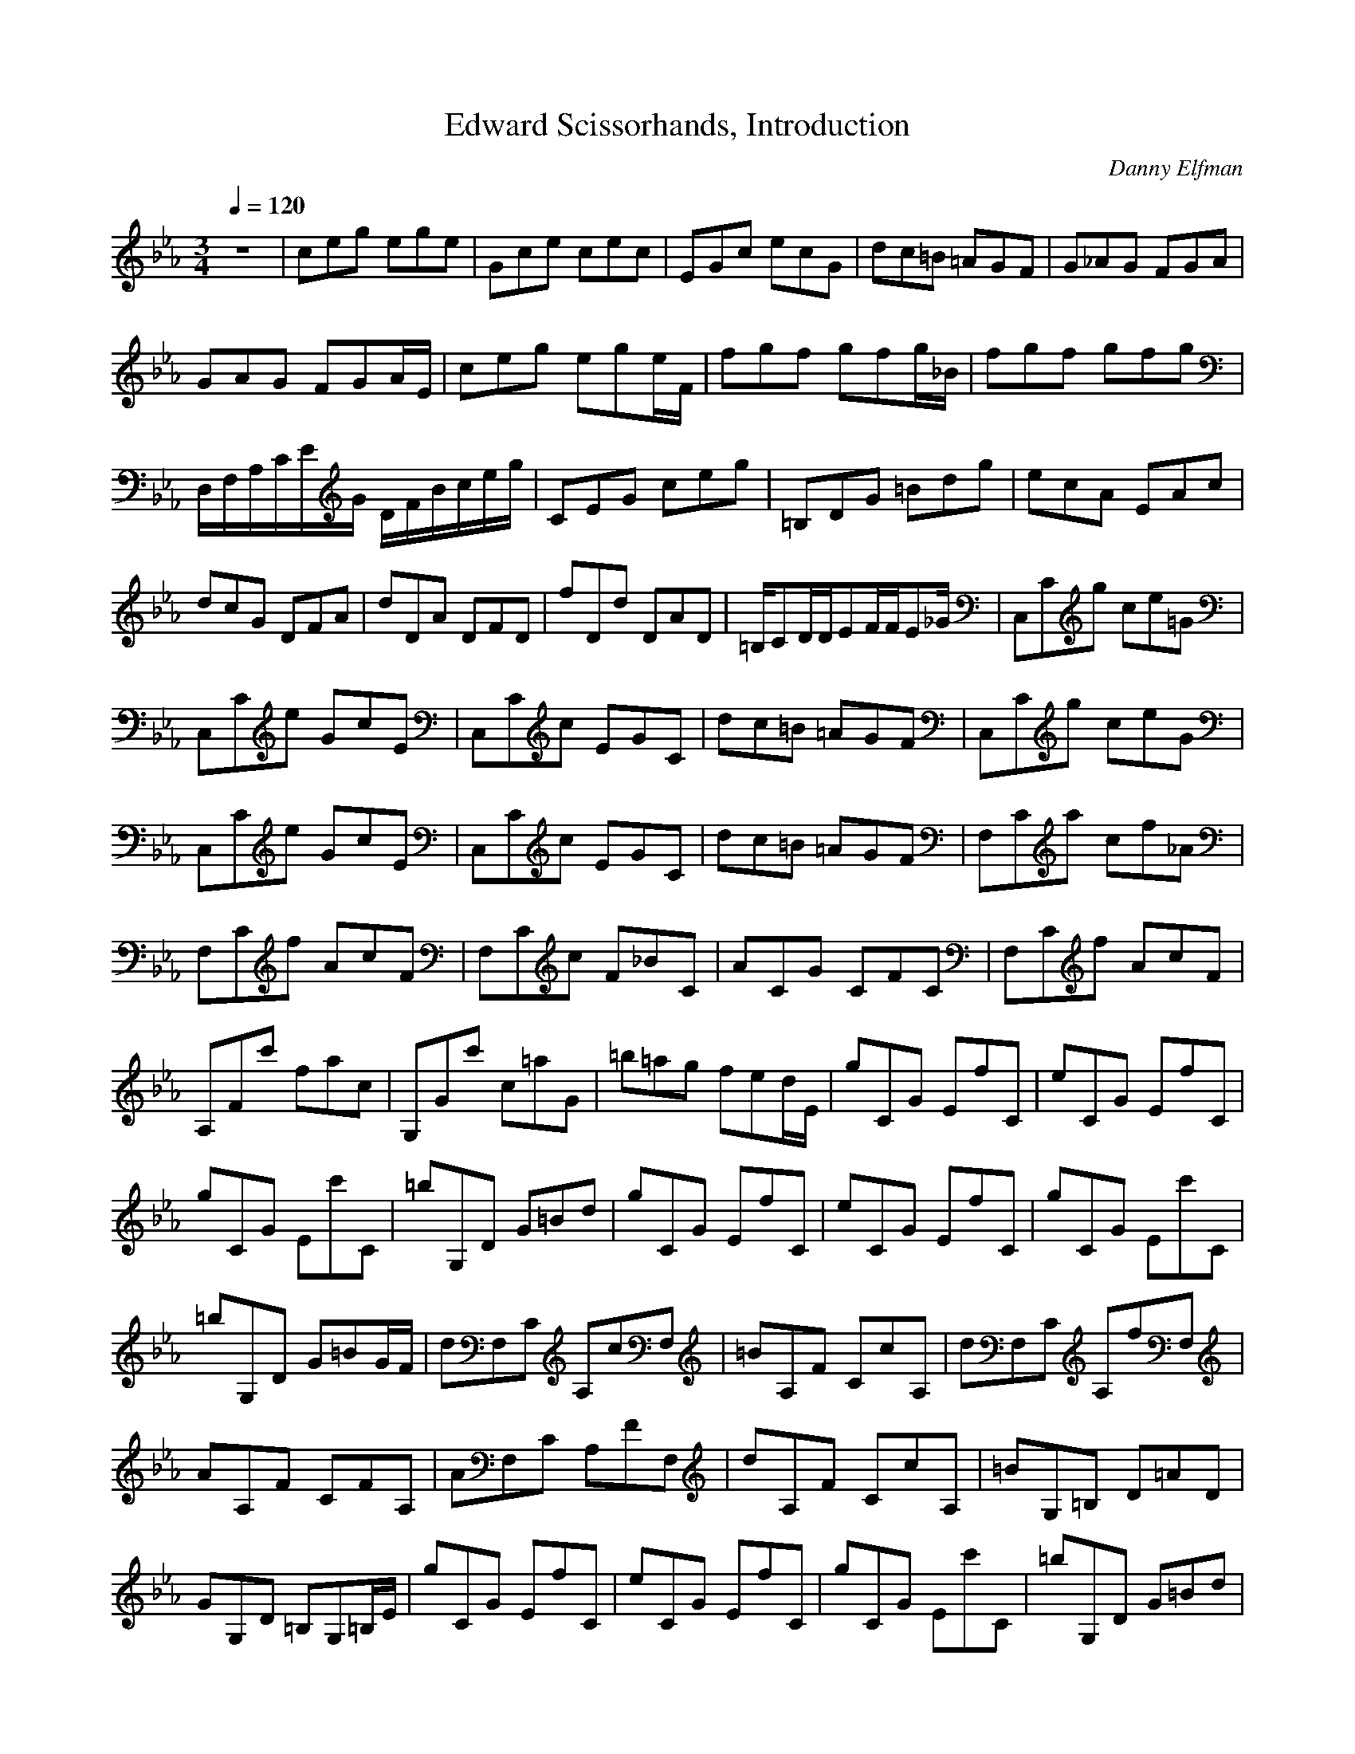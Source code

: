 X:1
T:Edward Scissorhands, Introduction
C:Danny Elfman
Z:Robert Houle/Andaeron Caladithil (Firefoot)
M:3/4
L:1/8
Q:1/4=120
K:Eb
z6|ceg ege|Gce cec|EGc ecG|dc=B =AGF|G_AG FGA|GAG FGA/2E/2|ceg ege/2F/2|fgf gfg/2_B/2|fgf gfg|D,/2F,/2A,/2C/2E/2G/2 D/2F/2B/2c/2e/2g/2|CEG ceg|=B,DG =Bdg|ecA EAc|dcG DFA|dDA DFD|fDd DAD|=B,/2CD/2D/2EF/2F/2E_G/2|C,Cg ce=G|C,Ce GcE|C,Cc EGC|dc=B =AGF|C,Cg ceG|C,Ce GcE|C,Cc EGC|dc=B =AGF|F,Ca cf_A|F,Cf AcF|F,Cc F_BC|ACG CFC|F,Cf AcF|A,Fc' fac|G,Gc' c=aG|=b=ag fed/2E/2|gCG EfC|eCG EfC|gCG Ec'C|=bG,D G=Bd|gCG EfC|eCG EfC|gCG Ec'C|=bG,D G=BG/2F/2|dF,C A,cF,|=BA,F CcA,|dF,C A,fF,|AA,F CFA,|AF,C A,FF,|dA,F CcA,|=BG,=B, D=AD|GG,D =B,G,=B,/2E/2|gCG EfC|eCG EfC|gCG Ec'C|=bG,D G=Bd|gCG EfC|eCG EfC|gCG Ec'C|=bG,D G=BG/2F/2|dF,C A,cF,|=BA,F CcA,|dF,C A,fF,|_AA,F CFA,|AF,C A,FF,|dA,F CcA,|=BG,=B, D=AD|GG,D =B,G,=B,|C,G,E CEC|G,=B,F =B,D=B,|A,E_A FAC|G,=B,G =B,D=B,|F,A,F CFA,|D,A,A DFA,|G,=B,F =B,D=B,|A,EA FAC/2E/2|eCG EgE/2G/2|dG,D =B,GD/2E/2|cA,e C_aE/2G/2|gG=B DG=B,/2F/2|f_D_d efg|a_DF f_dc/2_D/2|=BG,=D =B,=dG/2E/2|eA,E CgA/2E/2|cCd EeG/2D/2|d=B,f DgG/2E/2|aCA ede/2F/2|g_DA FfA/2G/2|gG,=D =B,fG/2F/2|f_Dg FaA/2G/2|g=B=D GG,D|_D,/2F,/2A,/2_D/2A,/2_D/2 F/2A/2_D/2F/2A/2C/2|cF,C A,_BA,/2C/2|AF,C A,BA,/2C/2|cF,C A,fC/2=E/2|=eG=E CG,=E/2C/2|cF,C A,BA,/2C/2|AF,C A,BA,/2C/2|cF,C A,fC/2=E/2|=eG=E CG,C/2F/2|g_B,F _DfB,/2F/2|=e_DB Ff_D/2F/2|gB,F _D_bB,/2F/2|_d_DB FB_D/2F/2|_dB,F _DBB,/2F/2|g_DB Ff_D/2=E/2|=eC=E G=dG|cCG =EC=E|F,Cf cfc-|c/2F,C3/2 cA3/2c/2-|c/2A3/2F,3/2C3/2A-|A/2F3/2A3/2F3/2F,-|F,/2C3/2F3/2C3/2F-|F/2C3/2F,3/2A,3/2C-|C/2A,3/2C3/2A,3/2C,-|C,=E,2 G,2C-|C=E2 G2c-|c=e2 g2c'-|c'/2
